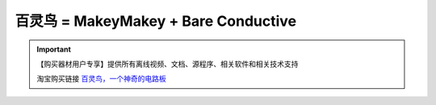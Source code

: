 .. _bailing1:

百灵鸟 = MakeyMakey + Bare Conductive 
========================================

.. raw:: html
  
   <iframe width="640" height="480" src="//player.bilibili.com/player.html?aid=286181653&bvid=BV1Hf4y117aP&cid=206674768&page=1" scrolling="no" border="0" frameborder="no" framespacing="0" allowfullscreen="true"> </iframe>

.. image:: /images/bailing.png

.. important::
  
   【购买器材用户专享】提供所有离线视频、文档、源程序、相关软件和相关技术支持
   
   淘宝购买链接 `百灵鸟，一个神奇的电路板 <https://item.taobao.com/item.htm?spm=a1z10.3-c-s.w4002-21761057905.28.2b392cbcXWV8mM&id=619718587287>`_ 
